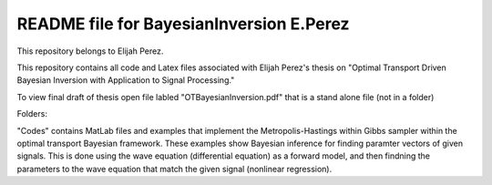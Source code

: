 ++++++++++++++++++++++++++++++++++++++++++++++++++++++++++++++++++
README file for BayesianInversion E.Perez
++++++++++++++++++++++++++++++++++++++++++++++++++++++++++++++++++

This repository belongs to Elijah Perez. 

This repository contains all code and Latex files associated with Elijah Perez's thesis on "Optimal Transport Driven Bayesian Inversion with Application to Signal Processing."

To view final draft of thesis open file labled "OTBayesianInversion.pdf" that is a stand alone file (not in a folder) 

Folders:

"Codes" contains MatLab files and examples that implement the Metropolis-Hastings within Gibbs sampler within the optimal transport Bayesian framework. These examples show Bayesian inference for finding paramter vectors of given signals. This is done using the wave equation (differential equation) as a forward model, and then findning the parameters to the wave equation that match the given signal (nonlinear regression).
